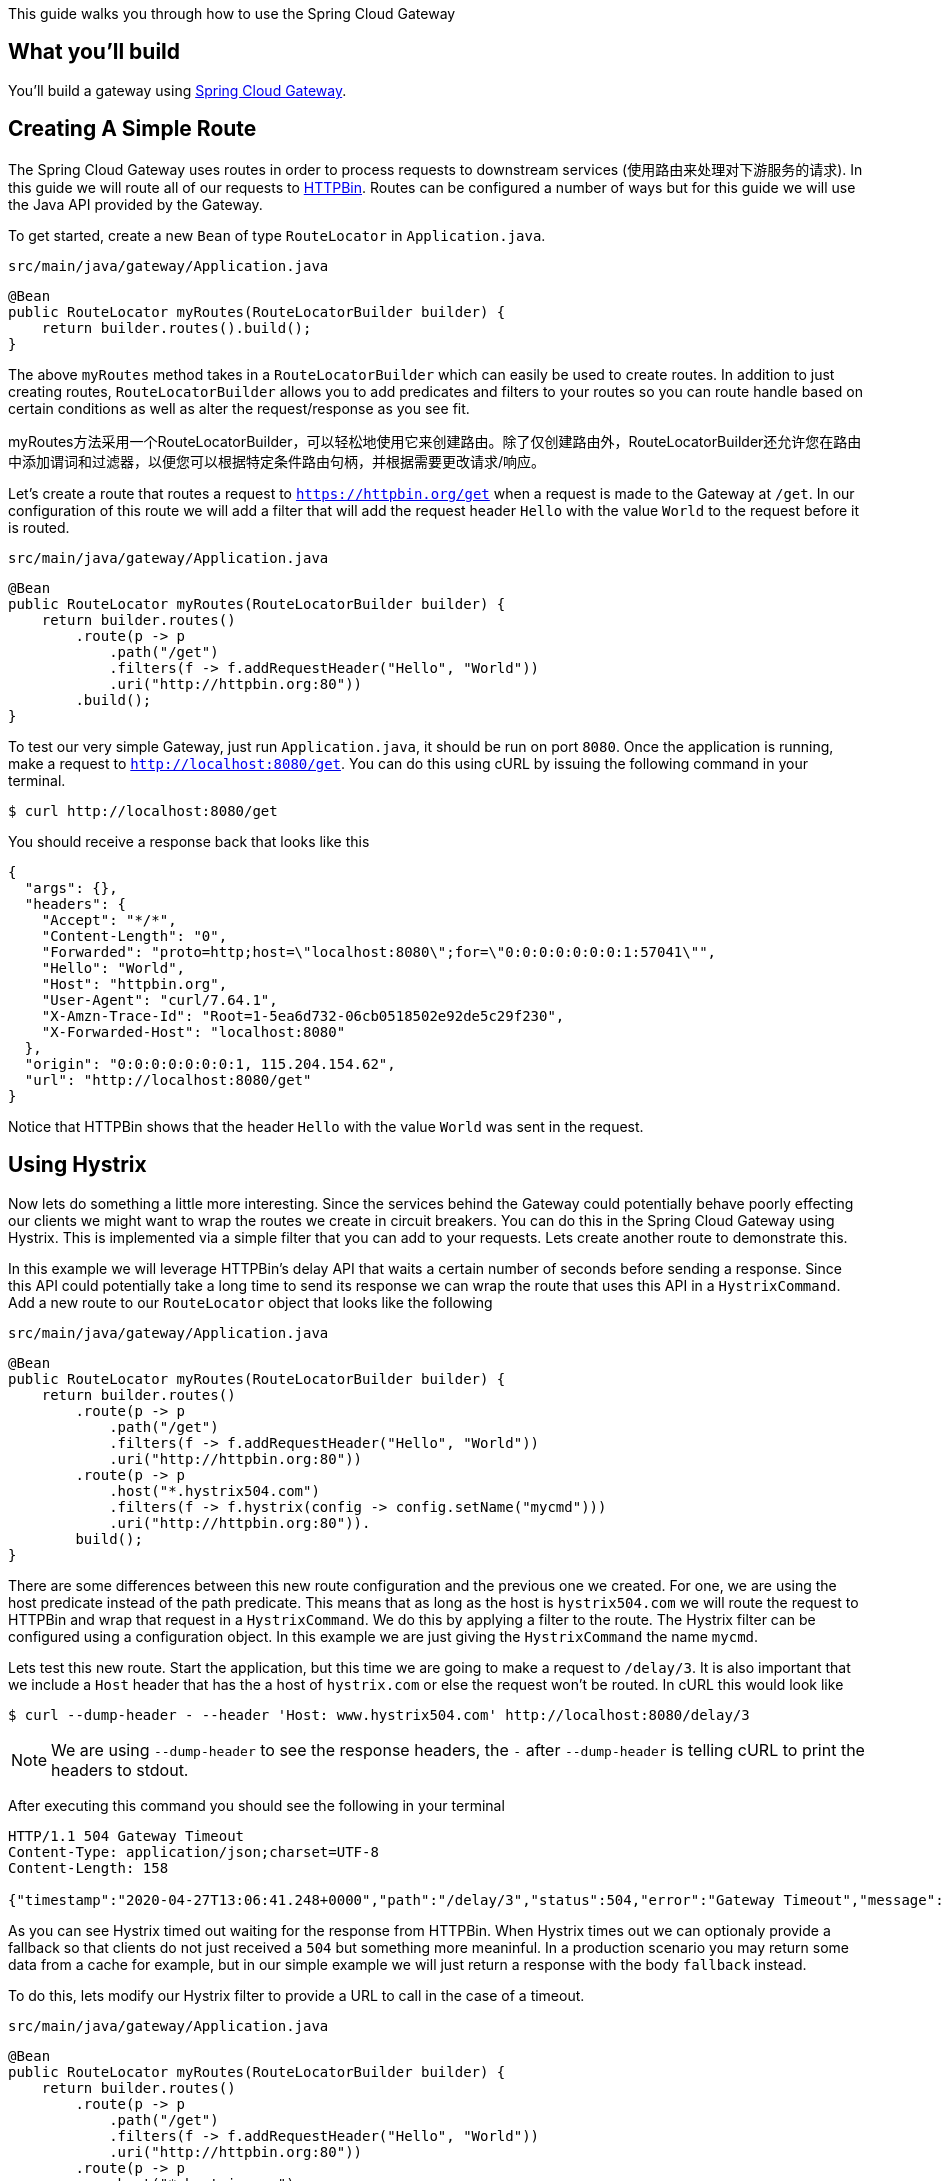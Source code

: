 
This guide walks you through how to use the Spring Cloud Gateway

== What you'll build

You'll build a gateway using https://cloud.spring.io/spring-cloud-gateway/[Spring Cloud Gateway].

== Creating A Simple Route

The Spring Cloud Gateway uses routes in order to process requests to downstream services (使用路由来处理对下游服务的请求).  In this guide we will route all of our requests to https://httpbin.org[HTTPBin].  Routes can be configured a number of ways but for this guide we will use the Java API provided by the Gateway.

To get started, create a new `Bean` of type `RouteLocator` in `Application.java`.

`src/main/java/gateway/Application.java`
[source,java,tabsize=2]
----
@Bean
public RouteLocator myRoutes(RouteLocatorBuilder builder) {
    return builder.routes().build();
}
----

The above `myRoutes` method takes in a `RouteLocatorBuilder` which can easily be used
to create routes.  In addition to just creating routes, `RouteLocatorBuilder` allows you to add predicates and filters to your routes so you can route handle based on certain conditions as well as alter the request/response as you see fit.

myRoutes方法采用一个RouteLocatorBuilder，可以轻松地使用它来创建路由。除了仅创建路由外，RouteLocatorBuilder还允许您在路由中添加谓词和过滤器，以便您可以根据特定条件路由句柄，并根据需要更改请求/响应。

Let's create a route that routes a request to `https://httpbin.org/get` when a request is
made to the Gateway at `/get`.  In our configuration of this route we will add a filter that will add the
request header `Hello` with the value `World` to the request before it is routed.

`src/main/java/gateway/Application.java`
[source,java,tabsize=2]
----
@Bean
public RouteLocator myRoutes(RouteLocatorBuilder builder) {
    return builder.routes()
        .route(p -> p
            .path("/get")
            .filters(f -> f.addRequestHeader("Hello", "World"))
            .uri("http://httpbin.org:80"))
        .build();
}
----

To test our very simple Gateway, just run `Application.java`, it should be run on port `8080`.
Once the application is running, make a request to `http://localhost:8080/get`.
You can do this using cURL by issuing the following command in your terminal.

[source,bash]
----
$ curl http://localhost:8080/get
----

You should receive a response back that looks like this

[source,json]
----
{
  "args": {}, 
  "headers": {
    "Accept": "*/*", 
    "Content-Length": "0", 
    "Forwarded": "proto=http;host=\"localhost:8080\";for=\"0:0:0:0:0:0:0:1:57041\"", 
    "Hello": "World", 
    "Host": "httpbin.org", 
    "User-Agent": "curl/7.64.1", 
    "X-Amzn-Trace-Id": "Root=1-5ea6d732-06cb0518502e92de5c29f230", 
    "X-Forwarded-Host": "localhost:8080"
  }, 
  "origin": "0:0:0:0:0:0:0:1, 115.204.154.62", 
  "url": "http://localhost:8080/get"
}
----

Notice that HTTPBin shows that the header `Hello` with the value `World` was sent in the request.

== Using Hystrix

Now lets do something a little more interesting.  Since the services behind the Gateway could
potentially behave poorly effecting our clients we might want to wrap the routes we create
in circuit breakers.  You can do this in the Spring Cloud Gateway using Hystrix.
This is implemented via a simple filter that you can add to your requests.
Lets create another route to demonstrate this.

In this example we will leverage HTTPBin's delay API that waits a certain number of
seconds before sending a response.  Since this API could potentially take a long
time to send its response we can wrap the route that uses this API in a `HystrixCommand`.
Add a new route to our `RouteLocator` object that looks like the following

`src/main/java/gateway/Application.java`
[source,java,tabsize=2]
----
@Bean
public RouteLocator myRoutes(RouteLocatorBuilder builder) {
    return builder.routes()
        .route(p -> p
            .path("/get")
            .filters(f -> f.addRequestHeader("Hello", "World"))
            .uri("http://httpbin.org:80"))
        .route(p -> p
            .host("*.hystrix504.com")
            .filters(f -> f.hystrix(config -> config.setName("mycmd")))
            .uri("http://httpbin.org:80")).
        build();
}
----

There are some differences between this new route configuration and the previous one we created.  For one,
we are using the host predicate instead of the path predicate.  This means that as long as
the host is `hystrix504.com` we will route the request to HTTPBin and wrap that request in
a `HystrixCommand`.  We do this by applying a filter to the route.  The Hystrix filter
can be configured using a configuration object.  In this example we are just giving the
`HystrixCommand` the name `mycmd`.

Lets test this new route.  Start the application, but this time we are going to make a request
to `/delay/3`.  It is also important that we include a `Host` header that has the a host
of `hystrix.com` or else the request won't be routed.  In cURL this would look like

[source,bash]
----
$ curl --dump-header - --header 'Host: www.hystrix504.com' http://localhost:8080/delay/3
----

NOTE: We are using `--dump-header` to see the response headers, the `-` after `--dump-header`
is telling cURL to print the headers to stdout.

After executing this command you should see the following in your terminal

[source,bash]
----
HTTP/1.1 504 Gateway Timeout
Content-Type: application/json;charset=UTF-8
Content-Length: 158

{"timestamp":"2020-04-27T13:06:41.248+0000","path":"/delay/3","status":504,"error":"Gateway Timeout","message":"Response took longer than configured timeout"}%   
----

As you can see Hystrix timed out waiting for the response from HTTPBin.  When Hystrix times out
we can optionaly provide a fallback so that clients do not just received a `504` but something
more meaninful.  In a production scenario you may return some data from a cache for example,
but in our simple example we will just return a response with the body `fallback` instead.

To do this, lets modify our Hystrix filter to provide a URL to call in the case of a timeout.

`src/main/java/gateway/Application.java`
[source,java,tabsize=2]
----
@Bean
public RouteLocator myRoutes(RouteLocatorBuilder builder) {
    return builder.routes()
        .route(p -> p
            .path("/get")
            .filters(f -> f.addRequestHeader("Hello", "World"))
            .uri("http://httpbin.org:80"))
        .route(p -> p
            .host("*.hystrix.com")
            .filters(f -> f.hystrix(config -> config
                .setName("mycmd")
                .setFallbackUri("forward:/fallback")))
            .uri("http://httpbin.org:80"))
        .build();
}
----

Now when the Hystrix wrapped route times out it will call `/fallback` in the Gateway app.
Lets add the `/fallback` endpoint to our application.

In `Application.java` add the class level annotation `@RestController`, then add the following
`@RequestMapping` to the class.

`src/main/java/gateway/Application.java`
[source,java,tabsize=2]
----
@RequestMapping("/fallback")
public Mono<String> fallback() {
  return Mono.just("fallback");
}
----

To test this new fallback functionality, restart the application and again issue the following
cURL command

[source,bash]
----
$ curl --dump-header - --header 'Host: www.hystrix.com' http://localhost:8080/delay/3
----

With the fallback in place, we now see that we get a `200` back from the Gateway with the response
body of `fallback`.

[source,bash]
----
HTTP/1.1 200 OK
transfer-encoding: chunked
Content-Type: text/plain;charset=UTF-8

fallback
----

== Writing Tests

As a good developer, we should write some tests to make sure our Gateway is doing what we
expect it should.  In most cases we want to limit out dependencies on outside resources,
especially in unit tests, so we should not depend on HTTPBin.  One solution to this problem
is to make the URI in our routes configurable, so we can easily change the URI if we need to.

In `Application.java` create a new class called `UriConfiguration`.


[source,java,tabsize=2]
----
@ConfigurationProperties
class UriConfiguration {

  private String httpbin = "http://httpbin.org:80";

  public String getHttpbin() {
    return httpbin;
  }

  public void setHttpbin(String httpbin) {
    this.httpbin = httpbin;
  }
}
----

To enable this `ConfigurationProperties` we need to also add a class-level annotation
to `Application.java`.

```
@EnableConfigurationProperties(UriConfiguration.class)
```

With our new configuration class in place lets use it in the `myRoutes` method.

`src/main/java/gateway/Application.java`
[source,java,tabsize=2,indent=0]
[source,java,tabsize=2]
----
@Bean
public RouteLocator myRoutes(RouteLocatorBuilder builder, UriConfiguration uriConfiguration) {
  String httpUri = uriConfiguration.getHttpbin();
  return builder.routes()
    .route(p -> p
      .path("/get")
      .filters(f -> f.addRequestHeader("Hello", "World"))
      .uri(httpUri))
    .route(p -> p
      .host("*.hystrix.com")
      .filters(f -> f
        .hystrix(config -> config
          .setName("mycmd")
          .setFallbackUri("forward:/fallback")))
      .uri(httpUri))
    .build();
}
----

As you can see, instead of hardcoding the URL to HTTPBin we are getting the URL from our
new configuration class instead.

Create a new class called `ApplicationTest` in `src/main/test/java/gateway`.

Our test is actually taking advantage of WireMock from Spring Cloud Contract in order
stand up a server that can mock the APIs from HTTPBin.  The first thing to notice
is the use of `@AutoConfigureWireMock(port = 0)`.  This annotation will start WireMock
on a random port for us.

Next notice that we are taking advantage of our `UriConfiguration` class and setting the
`httpbin` property in the `@SpringBootTest` annotation to the WireMock server running locally.  Within the test we then setup "stubs" for the HTTPBin APIs we call via the Gateway and mock the behavior we expect.
Finally we use `WebTestClient` to actually make requests to the Gateway and validate the responses.

== Summary

Congratulations! You've just built your first Spring Coud Gateway application!

